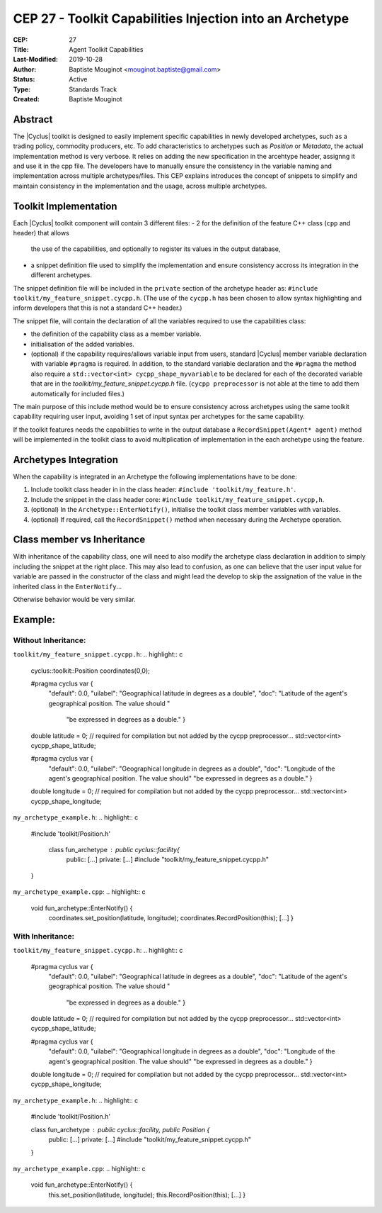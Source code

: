 CEP 27 - Toolkit Capabilities Injection into an Archetype
*********************************************************

:CEP: 27
:Title: Agent Toolkit Capabilities
:Last-Modified: 2019-10-28
:Author: Baptiste Mouginot <mouginot.baptiste@gmail.com>
:Status: Active
:Type: Standards Track
:Created: Baptiste Mouginot


Abstract
========

The |Cyclus| toolkit is designed to easily implement specific capabilities in
newly developed archetypes, such as a trading policy, commodity producers, etc.
To add characteristics to archetypes such as `Position` or `Metadata`, the
actual implementation method is very verbose. It relies on adding the new
specification in the arcehtype header, assignng it and use it in the cpp
file. The developers have to manually ensure the consistency in the variable naming and
implementation across multiple archetypes/files.
This CEP explains introduces the concept of snippets to simplify and maintain consistency
in the implementation and the usage, across multiple archetypes.


Toolkit Implementation
======================

Each |Cyclus| toolkit component will contain 3 different files:
- 2 for the definition of the feature C++ class (``cpp`` and header) that allows
  the use of the capabilities, and optionally to register its values in the
  output database,
- a snippet definition file used to simplify the implementation and ensure
  consistency accross its integration in the different archetypes.

The snippet definition file will be included in the ``private`` section of the
archetype header as: ``#include toolkit/my_feature_snippet.cycpp.h``. (The use of the
``cycpp.h`` has been chosen to allow syntax highlighting and inform developers
that this is not a standard C++ header.)

The snippet file, will contain the declaration of all the variables required
to use the capabilities class:

- the definition of the capability class as a member variable.

- initialisation of the added variables.

- (optional) if the capability requires/allows variable input from users,
  standard |Cyclus| member variable declaration with variable ``#pragma`` is
  required. In addition, to the standard variable declaration and the
  ``#pragma`` the method also require a ``std::vector<int>
  cycpp_shape_myvariable`` to be declared for each of the decorated variable
  that are in the `toolkit/my_feature_snippet.cycpp.h` file. (``cycpp preprocessor`` is
  not able at the time to add them automatically for included files.)


The main purpose of this include method would be to ensure consistency across
archetypes using the same toolkit capability requiring user input, avoiding 1
set of input syntax per archetypes for the same capability.

If the toolkit features needs the capabilities to write in the output database a
``RecordSnippet(Agent* agent)`` method will be implemented in the toolkit class to avoid
multiplication of implementation in the each archetype using the feature.


Archetypes Integration
======================

When the capability is integrated in an Archetype the following implementations
have to be done:

1. Include toolkit class header in in the class header:
   ``#include 'toolkit/my_feature.h'``.

2. Include the snippet in the class header core: 
   ``#include toolkit/my_feature_snippet.cycpp,h``.

3. (optional) In the ``Archetype::EnterNotify()``, initialise the toolkit class member
   variables with variables.

4. (optional) If required, call the ``RecordSnippet()`` method when necessary during the
   Archetype operation.


Class member vs Inheritance
===========================

With inheritance of the capability class, one will need to also modify the
archetype class declaration in addition to simply including the snippet at the
right place.
This may also lead to confusion, as one can believe that the user input value
for variable are passed in the constructor of the class and might lead the
develop to skip the assignation of the value in the inherited class in the
``EnterNotify``...

Otherwise behavior would be very similar.

Example:
========


Without Inheritance:
--------------------
``toolkit/my_feature_snippet.cycpp.h``:
.. highlight:: c
    cyclus::toolkit::Position coordinates(0,0);

    #pragma cyclus var { \
        "default": 0.0, \
        "uilabel": "Geographical latitude in degrees as a double", \
        "doc": "Latitude of the agent's geographical position. The value should " \
           "be expressed in degrees as a double." }
    double latitude = 0;
    // required for compilation but not added by the cycpp preprocessor...
    std::vector<int> cycpp_shape_latitude;

    #pragma cyclus var { \
           "default": 0.0, \
           "uilabel": "Geographical longitude in degrees as a double", \
           "doc": "Longitude of the agent's geographical position. The value should" \
           "be expressed in degrees as a double." }
    double longitude = 0;
    // required for compilation but not added by the cycpp preprocessor...
    std::vector<int> cycpp_shape_longitude;

``my_archetype_example.h``:
.. highlight:: c
    #include 'toolkit/Position.h'
    
     class fun_archetype : public cyclus::facility{
        public:
        [...]
        private:
        [...]
        #include "toolkit/my_feature_snippet.cycpp.h"
    }

``my_archetype_example.cpp``:
.. highlight:: c
    void fun_archetype::EnterNotify() {
        coordinates.set_position(latitude, longitude);
        coordinates.RecordPosition(this);
        [...]
        }

With Inheritance:
-----------------
``toolkit/my_feature_snippet.cycpp.h``:
.. highlight:: c
    #pragma cyclus var { \
        "default": 0.0, \
        "uilabel": "Geographical latitude in degrees as a double", \
        "doc": "Latitude of the agent's geographical position. The value should " \
           "be expressed in degrees as a double." }
    double latitude = 0;
    // required for compilation but not added by the cycpp preprocessor...
    std::vector<int> cycpp_shape_latitude;

    #pragma cyclus var { \
           "default": 0.0, \
           "uilabel": "Geographical longitude in degrees as a double", \
           "doc": "Longitude of the agent's geographical position. The value should" \
           "be expressed in degrees as a double." }
    double longitude = 0;
    // required for compilation but not added by the cycpp preprocessor...
    std::vector<int> cycpp_shape_longitude;

``my_archetype_example.h``:
.. highlight:: c
    #include 'toolkit/Position.h'
    
    class fun_archetype : public cyclus::facility, public Position {
        public:
        [...]
        private:
        [...]
        #include "toolkit/my_feature_snippet.cycpp.h"
    }

``my_archetype_example.cpp``:
.. highlight:: c
    void fun_archetype::EnterNotify() {
        this.set_position(latitude, longitude);
        this.RecordPosition(this);
        [...]
        }
